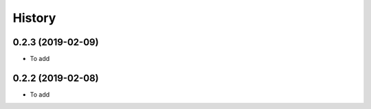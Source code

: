 =======
History
=======

0.2.3 (2019-02-09)
------------------

* To add

0.2.2 (2019-02-08)
------------------

* To add
